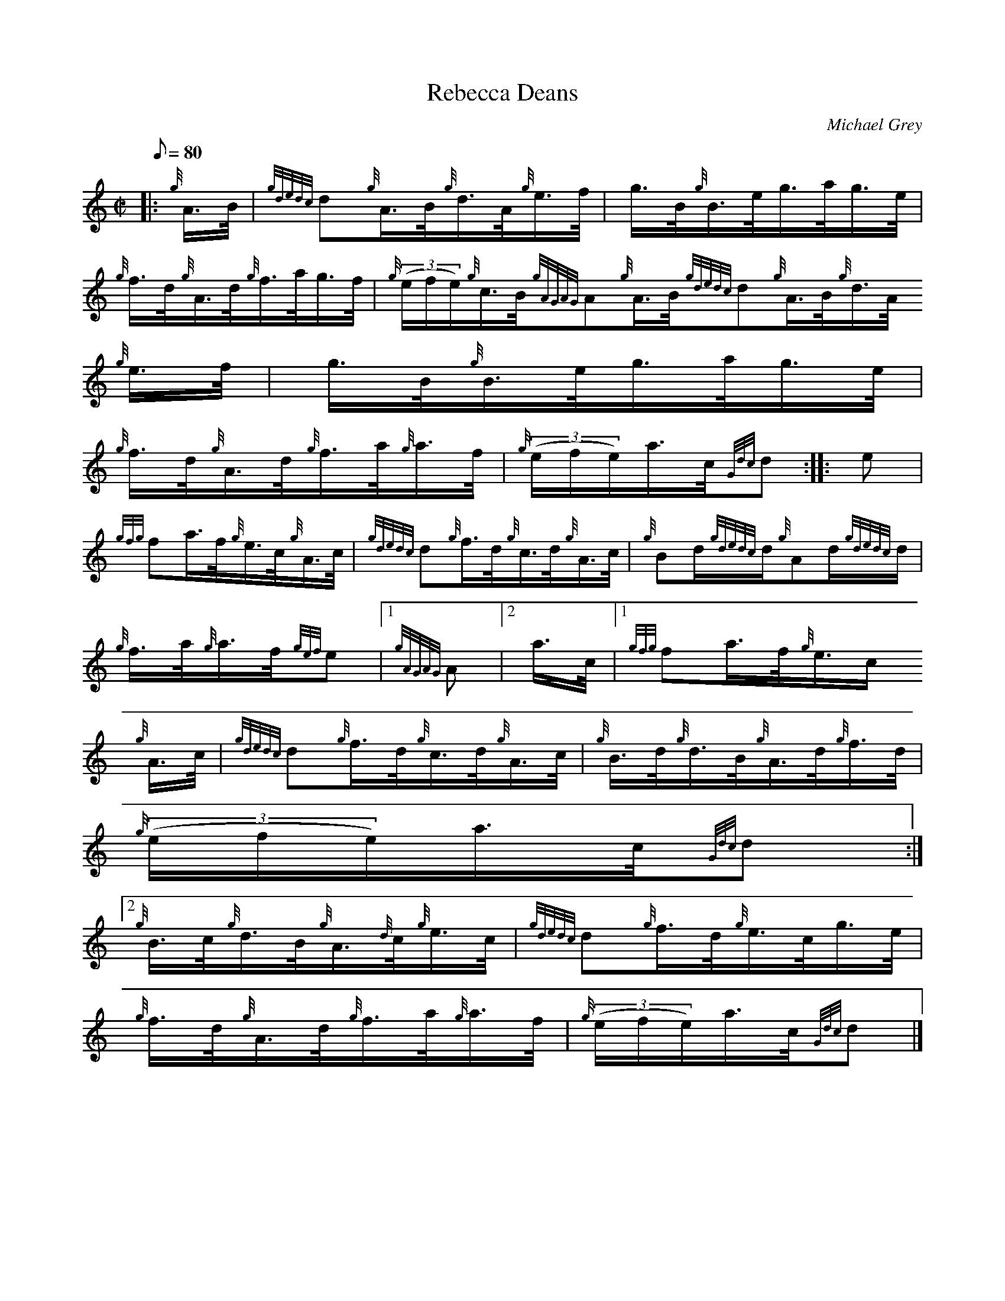 X:1
T:Rebecca Deans
M:C|
L:1/8
Q:80
C:Michael Grey
S:Hornpipe
K:HP
|: {g}A3/4B/4 | \
{gdedc}d{g}A3/4B/4{g}d3/4A/4{g}e3/4f/4 | \
g3/4B/4{g}B3/4e/4g3/4a/4g3/4e/4 |
{g}f3/4d/4{g}A3/4d/4{g}f3/4a/4g3/4f/4 | \
{g}((3e/2f/2e/2){g}c3/4B/4{gAGAG}A{g}A3/4B/4{gdedc}d{g}A3/4B/4{g}d3/4A/4
{g}e3/4f/4 | \
g3/4B/4{g}B3/4e/4g3/4a/4g3/4e/4 |
{g}f3/4d/4{g}A3/4d/4{g}f3/4a/4{g}a3/4f/4 | \
{g}((3e/2f/2e/2)a3/4c/4{Gdc}d :: \
e |
{gfg}fa3/4f/4{g}e3/4c/4{g}A3/4c/4 | \
{gdedc}d{g}f3/4d/4{g}c3/4d/4{g}A3/4c/4 | \
{g}Bd/2{gdedc}d/2{g}Ad/2{gdedc}d/2 |
{g}f3/4a/4{g}a3/4f/4{gef}e|1 {gAGAG}A|2 a3/4c/4|1 {gfg}fa3/4f/4{g}e3/4c/
4{g}A3/4c/4 | \
{gdedc}d{g}f3/4d/4{g}c3/4d/4{g}A3/4c/4 | \
{g}B3/4d/4{g}d3/4B/4{g}A3/4d/4{g}f3/4d/4 |
{g}((3e/2f/2e/2)a3/4c/4{Gdc}d:|2
{g}B3/4c/4{g}d3/4B/4{g}A3/4{d}c/4{g}e3/4c/4 | \
{gdedc}d{g}f3/4d/4{g}e3/4c/4g3/4e/4 |
{g}f3/4d/4{g}A3/4d/4{g}f3/4a/4{g}a3/4f/4 | \
{g}((3e/2f/2e/2)a3/4c/4{Gdc}d|]
